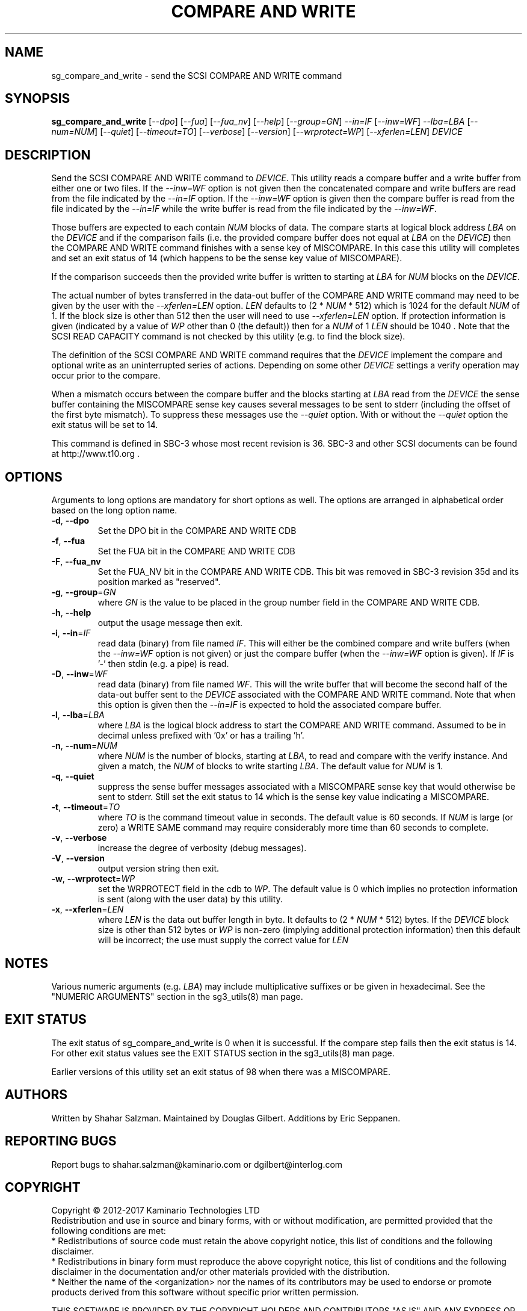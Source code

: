 .TH "COMPARE AND WRITE" "8" "September 2017" "sg3_utils\-1.43" SG3_UTILS
.SH NAME
sg_compare_and_write \- send the SCSI COMPARE AND WRITE command
.SH SYNOPSIS
.B sg_compare_and_write
[\fI\-\-dpo\fR] [\fI\-\-fua\fR] [\fI\-\-fua_nv\fR] [\fI\-\-help\fR]
[\fI\-\-group=GN\fR] \fI\-\-in=IF\fR [\fI\-\-inw=WF\fR] \fI\-\-lba=LBA\fR
[\fI\-\-num=NUM\fR] [\fI\-\-quiet\fR] [\fI\-\-timeout=TO\fR]
[\fI\-\-verbose\fR] [\fI\-\-version\fR] [\fI\-\-wrprotect=WP\fR]
[\fI\-\-xferlen=LEN\fR] \fIDEVICE\fR
.SH DESCRIPTION
.\" Add any additional description here
Send the SCSI COMPARE AND WRITE command to \fIDEVICE\fR. This utility
reads a compare buffer and a write buffer from either one or two files. If
the \fI\-\-inw=WF\fR option is not given then the concatenated compare
and write buffers are read from the file indicated by the \fI\-\-in=IF\fR
option. If the \fI\-\-inw=WF\fR option is given then the compare buffer
is read from the file indicated by the \fI\-\-in=IF\fR while the write
buffer is read from the file indicated by the \fI\-\-inw=WF\fR.
.PP
Those buffers are expected to each contain \fINUM\fR blocks of data. The
compare starts at logical block address \fILBA\fR on the \fIDEVICE\fR
and if the comparison fails (i.e. the provided compare buffer does not
equal at \fILBA\fR on the \fIDEVICE\fR) then the COMPARE AND WRITE command
finishes with a sense key of MISCOMPARE. In this case this utility will
completes and set an exit status of 14 (which happens to be the sense key
value of MISCOMPARE).
.PP
If the comparison succeeds then the provided write buffer is written to
starting at \fILBA\fR for \fINUM\fR blocks on the \fIDEVICE\fR.
.PP
The actual number of bytes transferred in the data\-out buffer of the
COMPARE AND WRITE command may need to be given by the user with the
\fI\-\-xferlen=LEN\fR option. \fILEN\fR defaults to (2 * \fINUM\fR * 512)
which is 1024 for the default \fINUM\fR of 1. If the block size is
other than 512 then the user will need to use \fI\-\-xferlen=LEN\fR option.
If protection information is given (indicated by a value of \fIWP\fR
other than 0 (the default)) then for a \fINUM\fR of 1 \fILEN\fR should
be 1040 . Note that the SCSI READ CAPACITY command is not checked by
this utility (e.g. to find the block size).
.PP
The definition of the SCSI COMPARE AND WRITE command requires that the
\fIDEVICE\fR implement the compare and optional write as an uninterrupted
series of actions. Depending on some other \fIDEVICE\fR settings a
verify operation may occur prior to the compare.
.PP
When a mismatch occurs between the compare buffer and the blocks starting
at \fILBA\fR read from the \fIDEVICE\fR the sense buffer containing the
MISCOMPARE sense key causes several messages to be sent to stderr (including
the offset of the first byte mismatch). To suppress these messages use the
\fI\-\-quiet\fR option. With or without the \fI\-\-quiet\fR option the exit
status will be set to 14.
.PP
This command is defined in SBC\-3 whose most recent revision is 36. SBC\-3
and other SCSI documents can be found at http://www.t10.org .
.SH OPTIONS
Arguments to long options are mandatory for short options as well.
The options are arranged in alphabetical order based on the long option name.
.TP
\fB\-d\fR, \fB\-\-dpo\fR
Set the DPO bit in the COMPARE AND WRITE CDB
.TP
\fB\-f\fR, \fB\-\-fua\fR
Set the FUA bit in the COMPARE AND WRITE CDB
.TP
\fB\-F\fR, \fB\-\-fua_nv\fR
Set the FUA_NV bit in the COMPARE AND WRITE CDB. This bit was removed in
SBC\-3 revision 35d and its position marked as "reserved".
.TP
\fB\-g\fR, \fB\-\-group\fR=\fIGN\fR
where \fIGN\fR is the value to be placed in the group number field in the
COMPARE AND WRITE CDB.
.TP
\fB\-h\fR, \fB\-\-help\fR
output the usage message then exit.
.TP
\fB\-i\fR, \fB\-\-in\fR=\fIIF\fR
read data (binary) from file named \fIIF\fR. This will either be the combined
compare and write buffers (when the \fI\-\-inw=WF\fR option is not given) or
just the compare buffer (when the \fI\-\-inw=WF\fR option is given). If
\fIIF\fR is '\-' then stdin (e.g. a pipe) is read.
.TP
\fB\-D\fR, \fB\-\-inw\fR=\fIWF\fR
read data (binary) from file named \fIWF\fR. This will the write buffer
that will become the second half of the data\-out buffer sent to the
\fIDEVICE\fR associated with the COMPARE AND WRITE command. Note that
when this option is given then the \fI\-\-in=IF\fR is expected to hold
the associated compare buffer.
.TP
\fB\-l\fR, \fB\-\-lba\fR=\fILBA\fR
where \fILBA\fR is the logical block address to start the COMPARE AND WRITE
command. Assumed to be in decimal unless prefixed with '0x' or has a
trailing 'h'.
.TP
\fB\-n\fR, \fB\-\-num\fR=\fINUM\fR
where \fINUM\fR is the number of blocks, starting at \fILBA\fR, to read
and compare with the verify instance. And given a match, the \fINUM\fR of
blocks to write starting \fILBA\fR. The default value for \fINUM\fR is 1.
.TP
\fB\-q\fR, \fB\-\-quiet\fR
suppress the sense buffer messages associated with a MISCOMPARE sense key
that would otherwise be sent to stderr. Still set the exit status to 14
which is the sense key value indicating a MISCOMPARE.
.TP
\fB\-t\fR, \fB\-\-timeout\fR=\fITO\fR
where \fITO\fR is the command timeout value in seconds. The default value is
60 seconds. If \fINUM\fR is large (or zero) a WRITE SAME command may require
considerably more time than 60 seconds to complete.
.TP
\fB\-v\fR, \fB\-\-verbose\fR
increase the degree of verbosity (debug messages).
.TP
\fB\-V\fR, \fB\-\-version\fR
output version string then exit.
.TP
\fB\-w\fR, \fB\-\-wrprotect\fR=\fIWP\fR
set the WRPROTECT field in the cdb to \fIWP\fR. The default value is 0 which
implies no protection information is sent (along with the user data) by this
utility.
.TP
\fB\-x\fR, \fB\-\-xferlen\fR=\fILEN\fR
where \fILEN\fR is the data out buffer length in byte. It defaults to (2 *
\fINUM\fR * 512) bytes. If the \fIDEVICE\fR block size is other than 512
bytes or \fIWP\fR is non-zero (implying additional protection information)
then this default will be incorrect; the use must supply the correct value
for \fILEN\fR
.SH NOTES
Various numeric arguments (e.g. \fILBA\fR) may include multiplicative
suffixes or be given in hexadecimal. See the "NUMERIC ARGUMENTS" section
in the sg3_utils(8) man page.
.SH EXIT STATUS
The exit status of sg_compare_and_write is 0 when it is successful. If the
compare step fails then the exit status is 14. For other exit status values
see the EXIT STATUS section in the sg3_utils(8) man page.
.PP
Earlier versions of this utility set an exit status of 98 when there was a
MISCOMPARE.
.SH AUTHORS
Written by Shahar Salzman. Maintained by Douglas Gilbert. Additions by
Eric Seppanen.
.SH "REPORTING BUGS"
Report bugs to shahar.salzman@kaminario.com or dgilbert@interlog.com
.SH COPYRIGHT
Copyright \(co 2012\-2017 Kaminario Technologies LTD
.br
Redistribution and use in source and binary forms, with or without
modification, are permitted provided that the following conditions are met:
.br
* Redistributions of source code must retain the above copyright notice, this
list of conditions and the following disclaimer.
.br
* Redistributions in binary form must reproduce the above copyright notice,
this list of conditions and the following disclaimer in the documentation
and/or other materials provided with the distribution.
.br
* Neither the name of the <organization> nor the names of its contributors may
be used to endorse or promote products derived from this software without
specific prior written permission.

.br
THIS SOFTWARE IS PROVIDED BY THE COPYRIGHT HOLDERS AND CONTRIBUTORS "AS IS" AND
ANY EXPRESS OR IMPLIED WARRANTIES, INCLUDING, BUT NOT LIMITED TO, THE IMPLIED
WARRANTIES OF MERCHANTABILITY AND FITNESS FOR A PARTICULAR PURPOSE ARE
DISCLAIMED. IN NO EVENT SHALL Kaminario Technologies LTD BE LIABLE FOR ANY
DIRECT, INDIRECT, INCIDENTAL, SPECIAL, EXEMPLARY, OR CONSEQUENTIAL DAMAGES
(INCLUDING, BUT NOT LIMITED TO, PROCUREMENT OF SUBSTITUTE GOODS OR SERVICES;
LOSS OF USE, DATA, OR PROFITS; OR BUSINESS INTERRUPTION) HOWEVER CAUSED AND
ON ANY THEORY OF LIABILITY, WHETHER IN CONTRACT, STRICT LIABILITY, OR TORT
(INCLUDING NEGLIGENCE OR OTHERWISE) ARISING IN ANY WAY OUT OF THE USE OF THIS
SOFTWARE, EVEN IF ADVISED OF THE POSSIBILITY OF SUCH DAMAGE.

.SH "SEE ALSO"
.B sg_xcopy, sg_receive_copy_results(sg3_utils)
